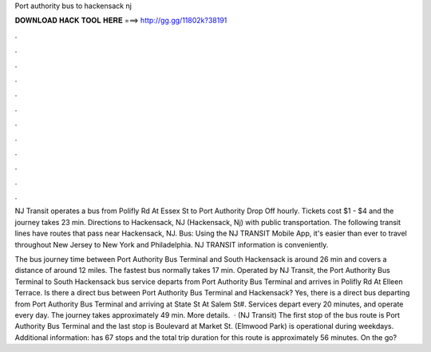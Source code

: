 Port authority bus to hackensack nj



𝐃𝐎𝐖𝐍𝐋𝐎𝐀𝐃 𝐇𝐀𝐂𝐊 𝐓𝐎𝐎𝐋 𝐇𝐄𝐑𝐄 ===> http://gg.gg/11802k?38191



.



.



.



.



.



.



.



.



.



.



.



.

NJ Transit operates a bus from Polifly Rd At Essex St to Port Authority Drop Off hourly. Tickets cost $1 - $4 and the journey takes 23 min. Directions to Hackensack, NJ (Hackensack, Nj) with public transportation. The following transit lines have routes that pass near Hackensack, NJ. Bus:  Using the NJ TRANSIT Mobile App, it's easier than ever to travel throughout New Jersey to New York and Philadelphia. NJ TRANSIT information is conveniently.

The bus journey time between Port Authority Bus Terminal and South Hackensack is around 26 min and covers a distance of around 12 miles. The fastest bus normally takes 17 min. Operated by NJ Transit, the Port Authority Bus Terminal to South Hackensack bus service departs from Port Authority Bus Terminal and arrives in Polifly Rd At Elleen Terrace. Is there a direct bus between Port Authority Bus Terminal and Hackensack? Yes, there is a direct bus departing from Port Authority Bus Terminal and arriving at State St At Salem St#. Services depart every 20 minutes, and operate every day. The journey takes approximately 49 min. More details.  · (NJ Transit) The first stop of the bus route is Port Authority Bus Terminal and the last stop is Boulevard at Market St. (Elmwood Park) is operational during weekdays. Additional information: has 67 stops and the total trip duration for this route is approximately 56 minutes. On the go?
